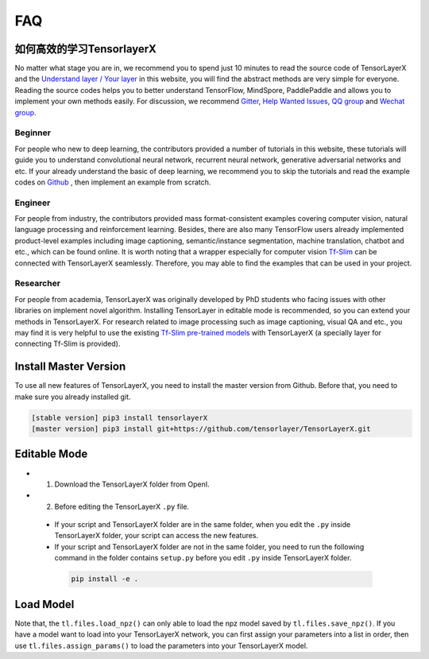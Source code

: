 .. _faq:

============
FAQ
============


如何高效的学习TensorlayerX
========================================

No matter what stage you are in, we recommend you to spend just 10 minutes to
read the source code of TensorLayerX and the `Understand layer / Your layer <https://tensorlayerx.readthedocs.io/en/stable/modules/nn.html>`__
in this website, you will find the abstract methods are very simple for everyone.
Reading the source codes helps you to better understand TensorFlow, MindSpore, PaddlePaddle and allows
you to implement your own methods easily. For discussion, we recommend
`Gitter <https://gitter.im/tensorlayer/Lobby#?utm_source=badge&utm_medium=badge&utm_campaign=pr-badge>`__,
`Help Wanted Issues <https://waffle.io/tensorlayer/tensorlayer>`__,
`QQ group <https://github.com/tensorlayer/tensorlayer/blob/master/img/img_qq.png>`__
and `Wechat group <https://github.com/shorxp/tensorlayer-chinese/blob/master/docs/wechat_group.md>`__.

Beginner
-----------
For people who new to deep learning, the contributors provided a number of tutorials in this website, these tutorials will guide you to understand  convolutional neural network, recurrent neural network, generative adversarial networks and etc. If your already understand the basic of deep learning, we recommend you to skip the tutorials and read the example codes on `Github <https://github.com/tensorlayer/TensorLayerX>`__ , then implement an example from scratch.

Engineer
------------
For people from industry, the contributors provided mass format-consistent examples covering computer vision, natural language processing and reinforcement learning. Besides, there are also many TensorFlow users already implemented product-level examples including image captioning, semantic/instance segmentation, machine translation, chatbot and etc., which can be found online.
It is worth noting that a wrapper especially for computer vision `Tf-Slim <https://github.com/tensorflow/models/tree/master/slim#Pretrained>`__ can be connected with TensorLayerX seamlessly.
Therefore, you may able to find the examples that can be used in your project.

Researcher
-------------
For people from academia, TensorLayerX was originally developed by PhD students who facing issues with other libraries on implement novel algorithm. Installing TensorLayer in editable mode is recommended, so you can extend your methods in TensorLayerX.
For research related to image processing such as image captioning, visual QA and etc., you may find it is very helpful to use the existing `Tf-Slim pre-trained models <https://github.com/tensorflow/models/tree/master/slim#Pretrained>`__ with TensorLayerX (a specially layer for connecting Tf-Slim is provided).


Install Master Version
========================

To use all new features of TensorLayerX, you need to install the master version from Github.
Before that, you need to make sure you already installed git.

.. code-block:: bash

  [stable version] pip3 install tensorlayerX
  [master version] pip3 install git+https://github.com/tensorlayer/TensorLayerX.git

Editable Mode
===============

- 1. Download the TensorLayerX folder from OpenI.
- 2. Before editing the TensorLayerX ``.py`` file.

 - If your script and TensorLayerX folder are in the same folder, when you edit the ``.py`` inside TensorLayerX folder, your script can access the new features.
 - If your script and TensorLayerX folder are not in the same folder, you need to run the following command in the folder contains ``setup.py`` before you edit ``.py`` inside TensorLayerX folder.

  .. code-block:: bash

    pip install -e .


Load Model
===========

Note that, the ``tl.files.load_npz()`` can only able to load the npz model saved by ``tl.files.save_npz()``.
If you have a model want to load into your TensorLayerX network, you can first assign your parameters into a list in order,
then use ``tl.files.assign_params()`` to load the parameters into your TensorLayerX model.



.. _GitHub: https://github.com/tensorlayer/TensorLayerX
.. _Deeplearning Tutorial: http://deeplearning.stanford.edu/tutorial/
.. _Convolutional Neural Networks for Visual Recognition: http://cs231n.github.io/
.. _Neural Networks and Deep Learning: http://neuralnetworksanddeeplearning.com/
.. _TensorFlow tutorial: https://www.tensorflow.org/versions/r0.9/tutorials/index.html
.. _Understand Deep Reinforcement Learning: http://karpathy.github.io/2016/05/31/rl/
.. _Understand Recurrent Neural Network: http://karpathy.github.io/2015/05/21/rnn-effectiveness/
.. _Understand LSTM Network: http://colah.github.io/posts/2015-08-Understanding-LSTMs/
.. _Word Representations: http://colah.github.io/posts/2014-07-NLP-RNNs-Representations/
